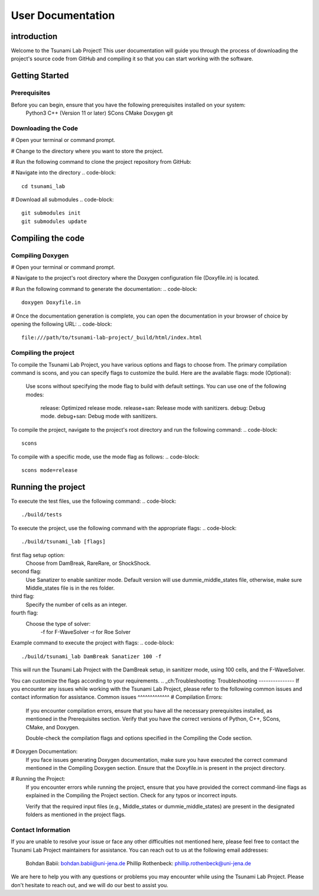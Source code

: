 .. _User_Documentation:
User Documentation
==================

.. _ch:introduction:
introduction
------------
Welcome to the Tsunami Lab Project! This user documentation will guide you through the process of downloading the project's source code from GitHub 
and compiling it so that you can start working with the software.

.. _ch:Getting_Started:
Getting Started
---------------
Prerequisites
^^^^^^^^^^^^^

Before you can begin, ensure that you have the following prerequisites installed on your system:
    Python3
    C++ (Version 11 or later)
    SCons
    CMake
    Doxygen
    git

Downloading the Code
^^^^^^^^^^^^^^^^^^^^
# Open your terminal or command prompt.

# Change to the directory where you want to store the project.

# Run the following command to clone the project repository from GitHub:

.. code-block::
    git clone https://github.com/PhillipRothenbeck/tsunami_lab.git

# Navigate into the directory
.. code-block::
    cd tsunami_lab
# Download all submodules
.. code-block::
    git submodules init
    git submodules update

.. _ch:Compiling_the_Code:
Compiling the code
------------------
Compiling Doxygen
^^^^^^^^^^^^^^^^^
# Open your terminal or command prompt.

# Navigate to the project's root directory where the Doxygen configuration file (Doxyfile.in) is located.

# Run the following command to generate the documentation:
.. code-block::
    doxygen Doxyfile.in
# Once the documentation generation is complete, you can open the documentation in your browser of choice by opening the following URL:
.. code-block::
    file:///path/to/tsunami-lab-project/_build/html/index.html
Compiling the project
^^^^^^^^^^^^^^^^^^^^^
To compile the Tsunami Lab Project, you have various options and flags to choose from. 
The primary compilation command is scons, and you can specify flags to customize the build. Here are the available flags:
mode (Optional):

    Use scons without specifying the mode flag to build with default settings.
    You can use one of the following modes:
        release: Optimized release mode.
        release+san: Release mode with sanitizers.
        debug: Debug mode.
        debug+san: Debug mode with sanitizers.

To compile the project, navigate to the project's root directory and run the following command:
.. code-block::
    scons
To compile with a specific mode, use the mode flag as follows:
.. code-block::
    scons mode=release

.. _ch:Running_the_project:
Running the project
-------------------
To execute the test files, use the following command:
.. code-block::
    ./build/tests

To execute the project, use the following command with the appropriate flags:
.. code-block::
    ./build/tsunami_lab [flags]

first flag setup option:
    Choose from DamBreak, RareRare, or ShockShock.

second flag:
    Use Sanatizer to enable sanitizer mode.
    Default version will use dummie_middle_states file, otherwise, make sure Middle_states file is in the res folder.

third flag:
    Specify the number of cells as an integer.

fourth flag:
    Choose the type of solver:
        -f for F-WaveSolver
        -r for Roe Solver

Example command to execute the project with flags:
.. code-block::
    ./build/tsunami_lab DamBreak Sanatizer 100 -f

This will run the Tsunami Lab Project with the DamBreak setup, in sanitizer mode, using 100 cells, and the F-WaveSolver.

You can customize the flags according to your requirements.
.. _ch:Troubleshooting:
Troubleshooting
---------------
If you encounter any issues while working with the Tsunami Lab Project, please refer to the following common issues and contact information for assistance.
Common issues
^^^^^^^^^^^^^
# Compilation Errors:
    If you encounter compilation errors, ensure that you have all the necessary prerequisites installed, as mentioned in the Prerequisites section. Verify that you have the correct versions of Python, C++, SCons, CMake, and Doxygen.

    Double-check the compilation flags and options specified in the Compiling the Code section.

# Doxygen Documentation:
    If you face issues generating Doxygen documentation, make sure you have executed the correct command mentioned in the Compiling Doxygen section. Ensure that the Doxyfile.in is present in the project directory.

# Running the Project:
    If you encounter errors while running the project, ensure that you have provided the correct command-line flags as explained in the Compiling the Project section. Check for any typos or incorrect inputs.

    Verify that the required input files (e.g., Middle_states or dummie_middle_states) are present in the designated folders as mentioned in the project flags.

Contact Information
^^^^^^^^^^^^^^^^^^^
If you are unable to resolve your issue or face any other difficulties not mentioned here, please feel free to contact the Tsunami Lab Project maintainers for assistance. You can reach out to us at the following email addresses:

    Bohdan Babii: bohdan.babii@uni-jena.de
    Phillip Rothenbeck: phillip.rothenbeck@uni-jena.de

We are here to help you with any questions or problems you may encounter while using the Tsunami Lab Project. Please don't hesitate to reach out, and we will do our best to assist you.